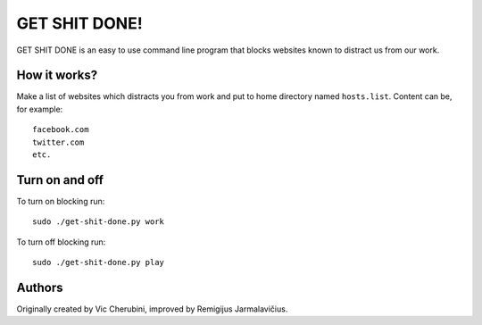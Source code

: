 --------------
GET SHIT DONE!
--------------

GET SHIT DONE is an easy to use command line program that blocks websites known to distract us from our work.

How it works?
-------------

Make a list of websites which distracts you from work and put to home directory named ``hosts.list``. Content can be, for example::

    facebook.com
    twitter.com
    etc.

Turn on and off
---------------

To turn on blocking run::

    sudo ./get-shit-done.py work

To turn off blocking run::

    sudo ./get-shit-done.py play

Authors
-------

Originally created by Vic Cherubini, improved by Remigijus Jarmalavičius.
